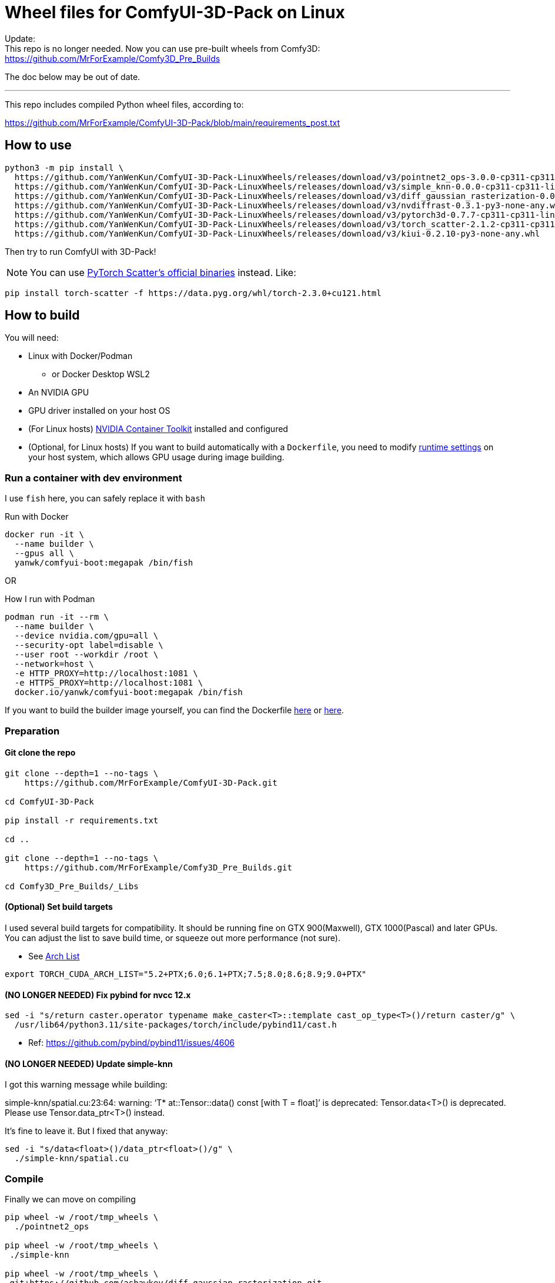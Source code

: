 # Wheel files for ComfyUI-3D-Pack on Linux

Update: +
This repo is no longer needed.
Now you can use pre-built wheels from Comfy3D: +
https://github.com/MrForExample/Comfy3D_Pre_Builds

The doc below may be out of date.

---

This repo includes compiled Python wheel files, according to:

https://github.com/MrForExample/ComfyUI-3D-Pack/blob/main/requirements_post.txt

## How to use

[source,sh]
----
python3 -m pip install \
  https://github.com/YanWenKun/ComfyUI-3D-Pack-LinuxWheels/releases/download/v3/pointnet2_ops-3.0.0-cp311-cp311-linux_x86_64.whl \
  https://github.com/YanWenKun/ComfyUI-3D-Pack-LinuxWheels/releases/download/v3/simple_knn-0.0.0-cp311-cp311-linux_x86_64.whl \
  https://github.com/YanWenKun/ComfyUI-3D-Pack-LinuxWheels/releases/download/v3/diff_gaussian_rasterization-0.0.0-cp311-cp311-linux_x86_64.whl \
  https://github.com/YanWenKun/ComfyUI-3D-Pack-LinuxWheels/releases/download/v3/nvdiffrast-0.3.1-py3-none-any.whl \
  https://github.com/YanWenKun/ComfyUI-3D-Pack-LinuxWheels/releases/download/v3/pytorch3d-0.7.7-cp311-cp311-linux_x86_64.whl \
  https://github.com/YanWenKun/ComfyUI-3D-Pack-LinuxWheels/releases/download/v3/torch_scatter-2.1.2-cp311-cp311-linux_x86_64.whl \
  https://github.com/YanWenKun/ComfyUI-3D-Pack-LinuxWheels/releases/download/v3/kiui-0.2.10-py3-none-any.whl
----

Then try to run ComfyUI with 3D-Pack!

NOTE: You can use
https://github.com/rusty1s/pytorch_scatter?tab=readme-ov-file#binaries[PyTorch Scatter's official binaries] instead. Like:

[source,bash]
----
pip install torch-scatter -f https://data.pyg.org/whl/torch-2.3.0+cu121.html
----


## How to build

You will need:

* Linux with Docker/Podman
** or Docker Desktop WSL2
* An NVIDIA GPU
* GPU driver installed on your host OS
* (For Linux hosts)
https://docs.nvidia.com/datacenter/cloud-native/container-toolkit/latest/install-guide.html[NVIDIA Container Toolkit]
installed and configured

* (Optional, for Linux hosts)
If you want to build automatically with a `Dockerfile`,
you need to modify 
https://stackoverflow.com/questions/59691207/docker-build-with-nvidia-runtime[runtime settings]
on your host system, which allows GPU usage during image building.

### Run a container with dev environment

I use `fish` here, you can safely replace it with `bash`

.Run with Docker
[source,bash]
----
docker run -it \
  --name builder \
  --gpus all \
  yanwk/comfyui-boot:megapak /bin/fish
----

OR

.How I run with Podman
[source,bash]
----
podman run -it --rm \
  --name builder \
  --device nvidia.com/gpu=all \
  --security-opt label=disable \
  --user root --workdir /root \
  --network=host \
  -e HTTP_PROXY=http://localhost:1081 \
  -e HTTPS_PROXY=http://localhost:1081 \
  docker.io/yanwk/comfyui-boot:megapak /bin/fish
----

If you want to build the builder image yourself, you can find the Dockerfile
https://github.com/YanWenKun/ComfyUI-Docker/blob/main/megapak/Dockerfile[here]
or
https://github.com/YanWenKun/ComfyUI-Containerfiles/blob/main/dev-torch/Dockerfile[here].

### Preparation

#### Git clone the repo

[source,bash]
----
git clone --depth=1 --no-tags \
    https://github.com/MrForExample/ComfyUI-3D-Pack.git

cd ComfyUI-3D-Pack

pip install -r requirements.txt

cd ..

git clone --depth=1 --no-tags \
    https://github.com/MrForExample/Comfy3D_Pre_Builds.git

cd Comfy3D_Pre_Builds/_Libs

----

#### (Optional) Set build targets

I used several build targets for compatibility. It should be running fine on GTX 900(Maxwell), GTX 1000(Pascal) and later GPUs.
You can adjust the list to save build time, or squeeze out more performance (not sure).

** See https://arnon.dk/matching-sm-architectures-arch-and-gencode-for-various-nvidia-cards/[Arch List]

[source,bash]
----
export TORCH_CUDA_ARCH_LIST="5.2+PTX;6.0;6.1+PTX;7.5;8.0;8.6;8.9;9.0+PTX"
----

#### (NO LONGER NEEDED) Fix pybind for nvcc 12.x

[source,bash]
----
sed -i "s/return caster.operator typename make_caster<T>::template cast_op_type<T>()/return caster/g" \
  /usr/lib64/python3.11/site-packages/torch/include/pybind11/cast.h
----

* Ref: https://github.com/pybind/pybind11/issues/4606

#### (NO LONGER NEEDED) Update simple-knn

I got this warning message while building:

====
simple-knn/spatial.cu:23:64: warning: ‘T* at::Tensor::data() const [with T = float]’ is deprecated: Tensor.data<T>() is deprecated. Please use Tensor.data_ptr<T>() instead. 
====

It's fine to leave it. But I fixed that anyway:

[source,bash]
----
sed -i "s/data<float>()/data_ptr<float>()/g" \
  ./simple-knn/spatial.cu
----

### Compile

Finally we can move on compiling

[source,bash]
----
pip wheel -w /root/tmp_wheels \
  ./pointnet2_ops

pip wheel -w /root/tmp_wheels \
 ./simple-knn

pip wheel -w /root/tmp_wheels \
 git+https://github.com/ashawkey/diff-gaussian-rasterization.git

pip wheel -w /root/tmp_wheels \
 git+https://github.com/NVlabs/nvdiffrast.git

pip wheel -w /root/tmp_wheels \
 git+https://github.com/facebookresearch/pytorch3d.git

pip wheel -w /root/tmp_wheels \
 git+https://github.com/ashawkey/kiuikit.git

pip wheel -w /root/tmp_wheels \
 git+https://github.com/rusty1s/pytorch_scatter.git
----

[source,bash]
----
# (Deprecated)
# This step is redundant, you can skip it
#pip wheel -w /root/tmp_wheels \
# -r requirements_post.txt
----

### Copy wheels

Copy wheel files out of container, into current working folder

[source,bash]
----
docker cp builder:/root/tmp_wheels/ .
----

